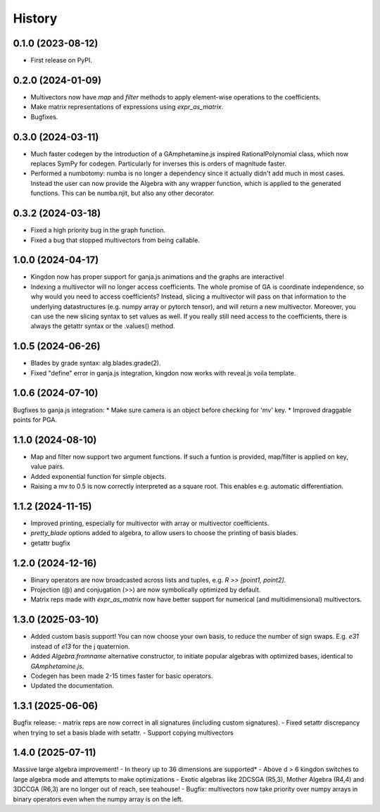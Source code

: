 =======
History
=======

0.1.0 (2023-08-12)
------------------

* First release on PyPI.

0.2.0 (2024-01-09)
------------------

* Multivectors now have `map` and `filter` methods to apply element-wise operations to the coefficients.
* Make matrix representations of expressions using `expr_as_matrix`.
* Bugfixes.

0.3.0 (2024-03-11)
------------------
* Much faster codegen by the introduction of a GAmphetamine.js inspired RationalPolynomial class, which now replaces
  SymPy for codegen. Particularly for inverses this is orders of magnitude faster.
* Performed a numbotomy: numba is no longer a dependency since it actually didn't add much in most cases.
  Instead the user can now provide the Algebra with any wrapper function, which is applied to the generated functions.
  This can be numba.njit, but also any other decorator.

0.3.2 (2024-03-18)
------------------
* Fixed a high priority bug in the graph function.
* Fixed a bug that stopped multivectors from being callable.

1.0.0 (2024-04-17)
------------------
* Kingdon now has proper support for ganja.js animations and the graphs are interactive!
* Indexing a multivector will no longer access coefficients.
  The whole promise of GA is coordinate independence, so why would you need to access coefficients?
  Instead, slicing a multivector will pass on that information to the underlying datastructures
  (e.g. numpy array or pytorch tensor), and will return a new multivector.
  Moreover, you can use the new slicing syntax to set values as well.
  If you really still need access to the coefficients, there is always the getattr syntax or the .values() method.

1.0.5 (2024-06-26)
------------------
* Blades by grade syntax: alg.blades.grade(2).
* Fixed "define" error in ganja.js integration, kingdon now works with reveal.js voila template.

1.0.6 (2024-07-10)
------------------
Bugfixes to ganja.js integration:
* Make sure camera is an object before checking for 'mv' key.
* Improved draggable points for PGA.

1.1.0 (2024-08-10)
------------------
* Map and filter now support two argument functions. If such a funtion is provided,
  map/filter is applied on key, value pairs.
* Added exponential function for simple objects.
* Raising a mv to 0.5 is now correctly interpreted as a square root.
  This enables e.g. automatic differentiation.

1.1.2 (2024-11-15)
------------------
* Improved printing, especially for multivector with array or multivector coefficients.
* `pretty_blade` options added to algebra, to allow users to choose the printing of basis blades.
* getattr bugfix

1.2.0 (2024-12-16)
------------------
* Binary operators are now broadcasted across lists and tuples, e.g. `R >> [point1, point2]`.
* Projection (@) and conjugation (>>) are now symbolically optimized by default.
* Matrix reps made with `expr_as_matrix` now have better support for numerical (and multidimensional) multivectors.

1.3.0 (2025-03-10)
------------------
* Added custom basis support! You can now choose your own basis, to reduce the number of sign swaps. E.g. `e31` instead of `e13` for the j quaternion.
* Added `Algebra.fromname` alternative constructor, to initiate popular algebras with optimized bases, identical to `GAmphetamine.js`.
* Codegen has been made 2-15 times faster for basic operators.
* Updated the documentation.

1.3.1 (2025-06-06)
------------------
Bugfix release:
- matrix reps are now correct in all signatures (including custom signatures).
- Fixed setattr discrepancy when trying to set a basis blade with setattr.
- Support copying multivectors

1.4.0 (2025-07-11)
------------------
Massive large algebra improvement!
- In theory up to 36 dimensions are supported*
- Above d > 6 kingdon switches to large algebra mode and attempts to make optimizations
- Exotic algebras like 2DCSGA (R5,3), Mother Algebra (R4,4) and 3DCCGA (R6,3) are no longer out of reach, see teahouse!
- Bugfix: multivectors now take priority over numpy arrays in binary operators even when the numpy array is on the left.
